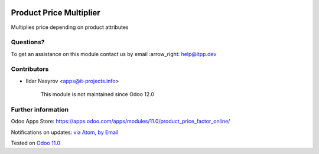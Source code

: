 .. image:: https://itpp.dev/images/infinity-readme.png
   :alt: Tested and maintained by IT Projects Labs
   :target: https://itpp.dev

.. image:: https://img.shields.io/badge/license-MIT-blue.svg
   :target: https://opensource.org/licenses/MIT
   :alt: License: MIT

==========================
 Product Price Multiplier
==========================

Multiplies price depending on product attributes

Questions?
==========

To get an assistance on this module contact us by email :arrow_right: help@itpp.dev

Contributors
============
* Ildar Nasyrov <apps@it-projects.info>

      
      This module is not maintained since Odoo 12.0      

Further information
===================

Odoo Apps Store: https://apps.odoo.com/apps/modules/11.0/product_price_factor_online/


Notifications on updates: `via Atom <https://github.com/it-projects-llc/website-addons/commits/11.0/product_price_factor_online.atom>`_, `by Email <https://blogtrottr.com/?subscribe=https://github.com/it-projects-llc/website-addons/commits/11.0/product_price_factor_online.atom>`_

Tested on `Odoo 11.0 <https://github.com/odoo/odoo/commit/dc61861f90d15797b19f8ebddfb0c8a66d0afa88>`_
